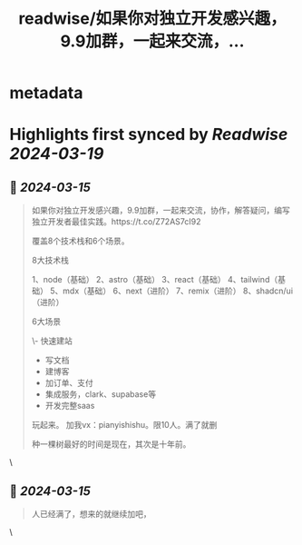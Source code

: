 :PROPERTIES:
:title: readwise/如果你对独立开发感兴趣，9.9加群，一起来交流，...
:END:


* metadata
:PROPERTIES:
:author: [[i5ting on Twitter]]
:full-title: "如果你对独立开发感兴趣，9.9加群，一起来交流，..."
:category: [[tweets]]
:url: https://twitter.com/i5ting/status/1768533914593947773
:image-url: https://pbs.twimg.com/profile_images/1753993281074339840/zs5sSccl.jpg
:END:

* Highlights first synced by [[Readwise]] [[2024-03-19]]
** 📌 [[2024-03-15]]
#+BEGIN_QUOTE
如果你对独立开发感兴趣，9.9加群，一起来交流，协作，解答疑问，编写独立开发者最佳实践。https://t.co/Z72AS7cI92

覆盖8个技术栈和6个场景。

8大技术栈

1、node（基础）
2、astro（基础）
3、react（基础）
4、tailwind（基础）
5、mdx（基础）
6、next（进阶）
7、remix（进阶）
8、shadcn/ui（进阶）

6大场景

\- 快速建站
- 写文档
- 建博客
- 加订单、支付
- 集成服务，clark、supabase等
- 开发完整saas

玩起来。
加我vx：pianyishishu。限10人。满了就删

种一棵树最好的时间是现在，其次是十年前。 
#+END_QUOTE\
** 📌 [[2024-03-15]]
#+BEGIN_QUOTE
人已经满了，想来的就继续加吧， 
#+END_QUOTE\